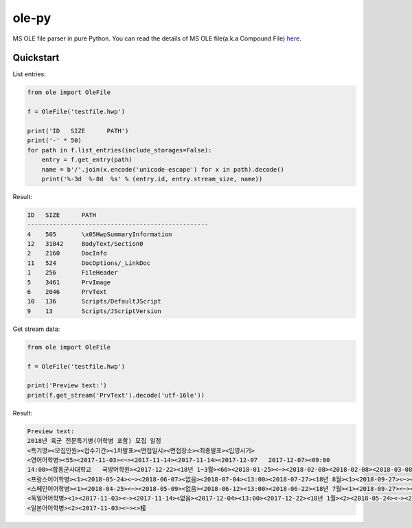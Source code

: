 ======
ole-py
======

MS OLE file parser in pure Python.
You can read the details of MS OLE file(a.k.a Compound File) `here
<https://msdn.microsoft.com/ko-kr/library/dd942138.aspx>`_.

Quickstart
----------

List entries:

.. code:: python

    from ole import OleFile

    f = OleFile('testfile.hwp')

    print('ID   SIZE      PATH')
    print('-' * 50)
    for path in f.list_entries(include_storages=False):
        entry = f.get_entry(path)
        name = b'/'.join(x.encode('unicode-escape') for x in path).decode()
        print('%-3d  %-8d  %s' % (entry.id, entry.stream_size, name))

Result:

.. code::

    ID   SIZE      PATH
    --------------------------------------------------
    4    505       \x05HwpSummaryInformation
    12   31042     BodyText/Section0
    2    2160      DocInfo
    11   524       DocOptions/_LinkDoc
    1    256       FileHeader
    5    3461      PrvImage
    6    2046      PrvText
    10   136       Scripts/DefaultJScript
    9    13        Scripts/JScriptVersion

Get stream data:

.. code:: python

    from ole import OleFile

    f = OleFile('testfile.hwp')

    print('Preview text:')
    print(f.get_stream('PrvText').decode('utf-16le'))

Result:

.. code::

    Preview text:
    2018년 육군 전문특기병(어학병 포함) 모집 일정
    <특기명><모집인원><접수기간><1차발표><면접일시><면접장소><최종발표><입영시기>
    <영어어학병><55><2017-11-03><~><2017-11-14><2017-11-14><2017-12-07   2017-12-07><09:00
    14:00><합동군사대학교   국방어학원><2017-12-22><18년 1~3월><66><2018-01-25><~><2018-02-08><2018-02-08><2018-03-08   2018-03-08><09:00  14:00><2018-03-23><18년 4~6월><64><2018-04-25><~><2018-05-09><2018-05-09><2018-06-07   2018-06-07><09:00  14:00><2018-06-22><18년 7~9월><65><2018-07-25><~><2018-08-09><2018-08-09><2018-09-06   2018-09-06><09:00  14:00><2018-09-21><18년 10~12월>
    <프랑스어어학병><1><2018-05-24><~><2018-06-07><없음><2018-07-04><13:00><2018-07-27><18년 8월><1><2018-09-27><~><2018-10-11><없음><2018-11-06><13:00><2018-11-23><18년 12월>
    <스페인어어학병><1><2018-04-25><~><2018-05-09><없음><2018-06-12><13:00><2018-06-22><18년 7월><1><2018-09-27><~><2018-10-11><없음><2018-11-07><13:00><2018-11-23><18년 12월>
    <독일어어학병><1><2017-11-03><~><2017-11-14><없음><2017-12-04><13:00><2017-12-22><18년 1월><2><2018-05-24><~><2018-06-07><없음><2018-07-05><13:00><2018-07-27><18년 8월>
    <일본어어학병><2><2017-11-03><~><>椄
